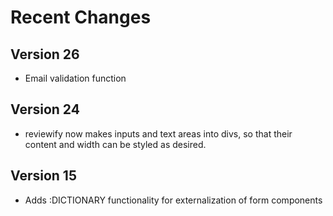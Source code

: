 
* Recent Changes
** Version 26
- Email validation function 
** Version 24
- reviewify now makes inputs and text areas into divs, so that their content and width can be styled as desired.
  
** Version 15
- Adds :DICTIONARY functionality for externalization of form components
